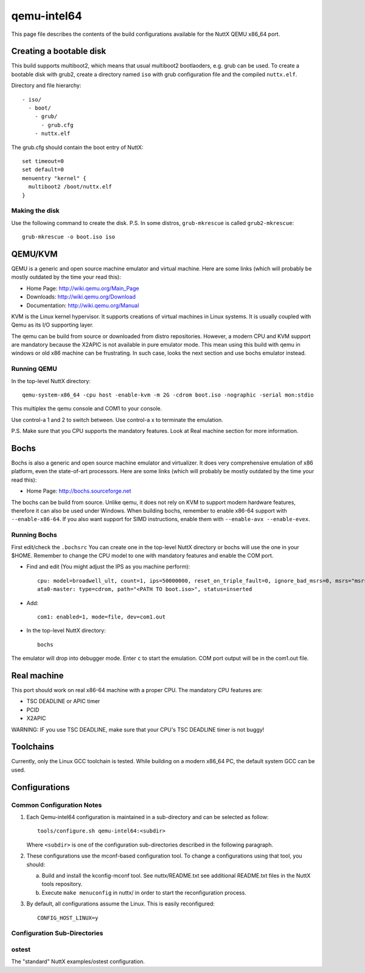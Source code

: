 ============
qemu-intel64
============

This page file describes the contents of the build configurations available
for the NuttX QEMU x86_64 port.

Creating a bootable disk
========================

This build supports multiboot2, which means that usual multiboot2 bootlaoders,
e.g. grub can be used. To create a bootable disk with grub2, create a directory
named ``iso`` with grub configuration file and the compiled ``nuttx.elf``.

Directory and file hierarchy::

 - iso/
   - boot/
     - grub/
       - grub.cfg
     - nuttx.elf

The grub.cfg should contain the boot entry of NuttX::

  set timeout=0
  set default=0
  menuentry "kernel" {
    multiboot2 /boot/nuttx.elf
  }

Making the disk
---------------

Use the following command to create the disk.
P.S. In some distros, ``grub-mkrescue`` is called ``grub2-mkrescue``::

  grub-mkrescue -o boot.iso iso

QEMU/KVM
========

QEMU is a generic and open source machine emulator and virtual machine.  Here are
some links (which will probably be mostly outdated by the time your read this):

* Home Page: http://wiki.qemu.org/Main_Page
* Downloads: http://wiki.qemu.org/Download
* Documentation: http://wiki.qemu.org/Manual

KVM is the Linux kernel hypervisor.
It supports creations of virtual machines in Linux systems.
It is usually coupled with Qemu as its I/O supporting layer.

The qemu can be build from source or downloaded from distro repositories.
However, a modern CPU and KVM support are mandatory because the X2APIC is not
available in pure emulator mode.
This mean using this build with qemu in windows or old x86 machine can be
frustrating. In such case, looks the next section and use bochs emulator instead.

Running QEMU
------------

In the top-level NuttX directory::

    qemu-system-x86_64 -cpu host -enable-kvm -m 2G -cdrom boot.iso -nographic -serial mon:stdio

This multiplex the qemu console and COM1 to your console.

Use control-a 1 and 2 to switch between.
Use control-a x to terminate the emulation.

P.S. Make sure that you CPU supports the mandatory features. Look at Real machine
section for more information.

Bochs
=====

Bochs is also a generic and open source machine emulator and virtualizer.
It does very comprehensive emulation of x86 platform, even the state-of-art processors.
Here are some links (which will probably be mostly outdated by the time your read this):

* Home Page: http://bochs.sourceforge.net

The bochs can be build from source.
Unlike qemu, it does not rely on KVM to support modern hardware features,
therefore it can also be used under Windows.
When building bochs, remember to enable x86-64 support with ``--enable-x86-64``.
If you also want support for SIMD instructions, enable them with ``--enable-avx --enable-evex``.

Running Bochs
-------------

First edit/check the ``.bochsrc``
You can create one in the top-level NuttX directory or bochs will use the one in your $HOME.
Remember to change the CPU model to one with mandatory features and enable the COM port.

* Find and edit (You might adjust the IPS as you machine perform)::

    cpu: model=broadwell_ult, count=1, ips=50000000, reset_on_triple_fault=0, ignore_bad_msrs=0, msrs="msrs.def"
    ata0-master: type=cdrom, path="<PATH TO boot.iso>", status=inserted

* Add::

    com1: enabled=1, mode=file, dev=com1.out

* In the top-level NuttX directory::

    bochs

The emulator will drop into debugger mode.
Enter ``c`` to start the emulation.
COM port output will be in the com1.out file.

Real machine
============

This port should work on real x86-64 machine with a proper CPU.
The mandatory CPU features are:

* TSC DEADLINE or APIC timer
* PCID
* X2APIC

WARNING: IF you use TSC DEADLINE, make sure that your CPU's TSC DEADLINE timer
is not buggy!

Toolchains
==========

Currently, only the Linux GCC toolchain is tested.
While building on a modern x86_64 PC, the default system GCC can be used.

Configurations
==============

Common Configuration Notes
--------------------------

1. Each Qemu-intel64 configuration is maintained in a sub-directory
   and can be selected as follow::

     tools/configure.sh qemu-intel64:<subdir>

   Where ``<subdir>`` is one of the configuration sub-directories described in
   the following paragraph.

2. These configurations use the mconf-based configuration tool.  To
   change a configurations using that tool, you should:

   a. Build and install the kconfig-mconf tool.  See nuttx/README.txt
      see additional README.txt files in the NuttX tools repository.

   b. Execute ``make menuconfig`` in nuttx/ in order to start the
      reconfiguration process.

3. By default, all configurations assume the Linux.  This is easily
   reconfigured::

     CONFIG_HOST_LINUX=y

Configuration Sub-Directories
-----------------------------

ostest
------

The "standard" NuttX examples/ostest configuration.
